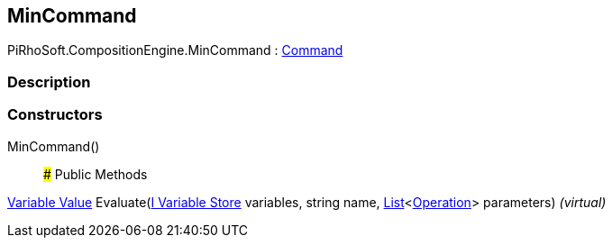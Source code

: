 [#reference/min-command]

## MinCommand

PiRhoSoft.CompositionEngine.MinCommand : <<manual/command,Command>>

### Description

### Constructors

MinCommand()::

### Public Methods

<<manual/variable-value,Variable Value>> Evaluate(<<manual/i-variable-store,I Variable Store>> variables, string name, https://docs.microsoft.com/en-us/dotnet/api/System.Collections.Generic.List-1[List^]<<<manual/operation,Operation>>> parameters) _(virtual)_::